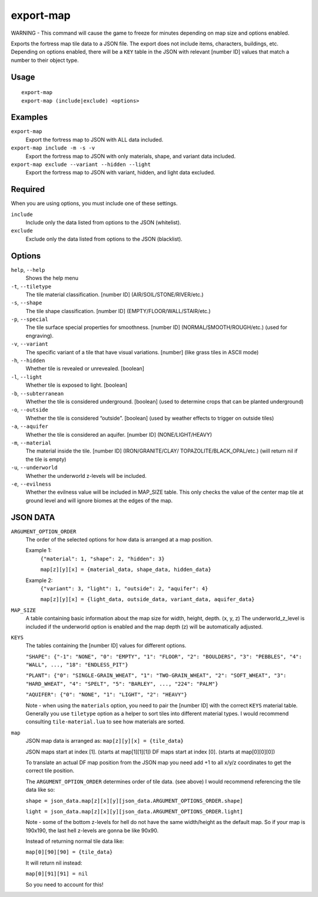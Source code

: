 export-map
==========

.. dfhack-tool::
    :summary: Export fortress map tile data to a JSON file.
    :tags: dev

WARNING - This command will cause the game to freeze for minutes depending on
map size and options enabled.

Exports the fortress map tile data to a JSON file. The export does not include items,
characters, buildings, etc. Depending on options enabled, there will be a
``KEY`` table in the JSON with relevant [number ID] values that match a number
to their object type.

Usage
-----

::

    export-map
    export-map (include|exclude) <options>

Examples
--------

``export-map``
    Export the fortress map to JSON with ALL data included.

``export-map include -m -s -v``
    Export the fortress map to JSON with only materials, shape, and variant
    data included.

``export-map exclude --variant --hidden --light``
    Export the fortress map to JSON with variant, hidden, and light data
    excluded.

Required
--------

When you are using options, you must include one of these settings.

``include``
    Include only the data listed from options to the JSON (whitelist).

``exclude``
    Exclude only the data listed from options to the JSON (blacklist).

Options
-------

``help``, ``--help``
    Shows the help menu

``-t``, ``--tiletype``
    The tile material classification. [number ID] (AIR/SOIL/STONE/RIVER/etc.)

``-s``, ``--shape``
    The tile shape classification. [number ID] (EMPTY/FLOOR/WALL/STAIR/etc.)

``-p``, ``--special``
    The tile surface special properties for smoothness. [number ID]
    (NORMAL/SMOOTH/ROUGH/etc.) (used for engraving).

``-v``, ``--variant``
    The specific variant of a tile that have visual variations. [number] (like
    grass tiles in ASCII mode)

``-h``, ``--hidden``
    Whether tile is revealed or unrevealed. [boolean]

``-l``, ``--light``
    Whether tile is exposed to light. [boolean]

``-b``, ``--subterranean``
    Whether the tile is considered underground. [boolean] (used to determine
    crops that can be planted underground)

``-o``, ``--outside``
    Whether the tile is considered “outside”. [boolean] (used by weather effects
    to trigger on outside tiles)

``-a``, ``--aquifer``
    Whether the tile is considered an aquifer. [number ID] (NONE/LIGHT/HEAVY)

``-m``, ``--material``
    The material inside the tile. [number ID] (IRON/GRANITE/CLAY/
    TOPAZOLITE/BLACK_OPAL/etc.) (will return nil if the tile is empty)

``-u``, ``--underworld``
    Whether the underworld z-levels will be included.

``-e``, ``--evilness``
    Whether the evilness value will be included in MAP_SIZE table. This only
    checks the value of the center map tile at ground level and will ignore
    biomes at the edges of the map.

JSON DATA
---------

``ARGUMENT_OPTION_ORDER``
    The order of the selected options for how data is arranged at a map 
    position.

    Example 1:
        ``{"material": 1, "shape": 2, "hidden": 3}``

        ``map[z][y][x] = {material_data, shape_data, hidden_data}``

    Example 2:
        ``{"variant": 3, "light": 1, "outside": 2, "aquifer": 4}``

        ``map[z][y][x] = {light_data, outside_data, variant_data, aquifer_data}``

``MAP_SIZE``
    A table containing basic information about the map size for width, height,
    depth. (x, y, z) The underworld_z_level is included if the underworld option
    is enabled and the map depth (z) will be automatically adjusted.

``KEYS``
    The tables containing the [number ID] values for different options.

    ``"SHAPE": {"-1": "NONE", "0": "EMPTY", "1": "FLOOR", "2": "BOULDERS",
    "3": "PEBBLES", "4": "WALL", ..., "18": "ENDLESS_PIT"}``

    ``"PLANT": {"0": "SINGLE-GRAIN_WHEAT", "1": "TWO-GRAIN_WHEAT",
    "2": "SOFT_WHEAT", "3": "HARD_WHEAT", "4": "SPELT", "5": "BARLEY", ...,
    "224": "PALM"}``

    ``"AQUIFER": {"0": "NONE", "1": "LIGHT", "2": "HEAVY"}``

    Note - when using the ``materials`` option, you need to pair the [number ID]
    with the correct ``KEYS`` material table. Generally you use ``tiletype``
    option as a helper to sort tiles into different material types. I would
    recommend consulting ``tile-material.lua`` to see how materials are sorted.

``map``
    JSON map data is arranged as: ``map[z][y][x] = {tile_data}``

    JSON maps start at index [1]. (starts at map[1][1][1])
    DF maps start at index [0]. (starts at map[0][0][0])

    To translate an actual DF map position from the JSON map you need add +1 to
    all x/y/z coordinates to get the correct tile position.

    The ``ARGUMENT_OPTION_ORDER`` determines order of tile data. (see above)
    I would recommend referencing the tile data like so:

    ``shape = json_data.map[z][x][y][json_data.ARGUMENT_OPTIONS_ORDER.shape]``

    ``light = json_data.map[z][x][y][json_data.ARGUMENT_OPTIONS_ORDER.light]``

    Note - some of the bottom z-levels for hell do not have the same
    width/height as the default map. So if your map is 190x190, the last hell
    z-levels are gonna be like 90x90.

    Instead of returning normal tile data like:

    ``map[0][90][90] = {tile_data}``

    It will return nil instead:

    ``map[0][91][91] = nil``

    So you need to account for this!
